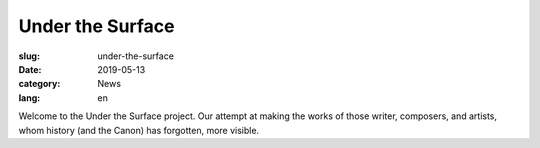 Under the Surface
#################

:slug: under-the-surface
:date: 2019-05-13
:category: News
:lang: en

Welcome to the Under the Surface project. Our attempt at making the works of those writer, composers, and artists,
whom history (and the Canon) has forgotten, more visible.
